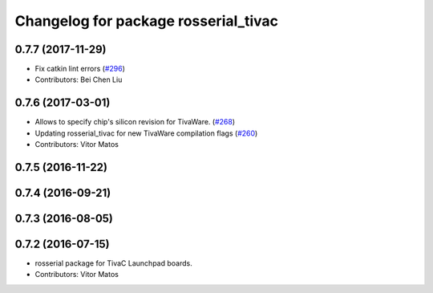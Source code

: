 ^^^^^^^^^^^^^^^^^^^^^^^^^^^^^^^^^^^^^
Changelog for package rosserial_tivac
^^^^^^^^^^^^^^^^^^^^^^^^^^^^^^^^^^^^^

0.7.7 (2017-11-29)
------------------
* Fix catkin lint errors (`#296 <https://github.com/ros-drivers/rosserial/issues/296>`_)
* Contributors: Bei Chen Liu

0.7.6 (2017-03-01)
------------------
* Allows to specify chip's silicon revision for TivaWare. (`#268 <https://github.com/ros-drivers/rosserial/issues/268>`_)
* Updating rosserial_tivac for new TivaWare compilation flags (`#260 <https://github.com/ros-drivers/rosserial/issues/260>`_)
* Contributors: Vitor Matos

0.7.5 (2016-11-22)
------------------

0.7.4 (2016-09-21)
------------------

0.7.3 (2016-08-05)
------------------

0.7.2 (2016-07-15)
------------------
* rosserial package for TivaC Launchpad boards.
* Contributors: Vitor Matos
